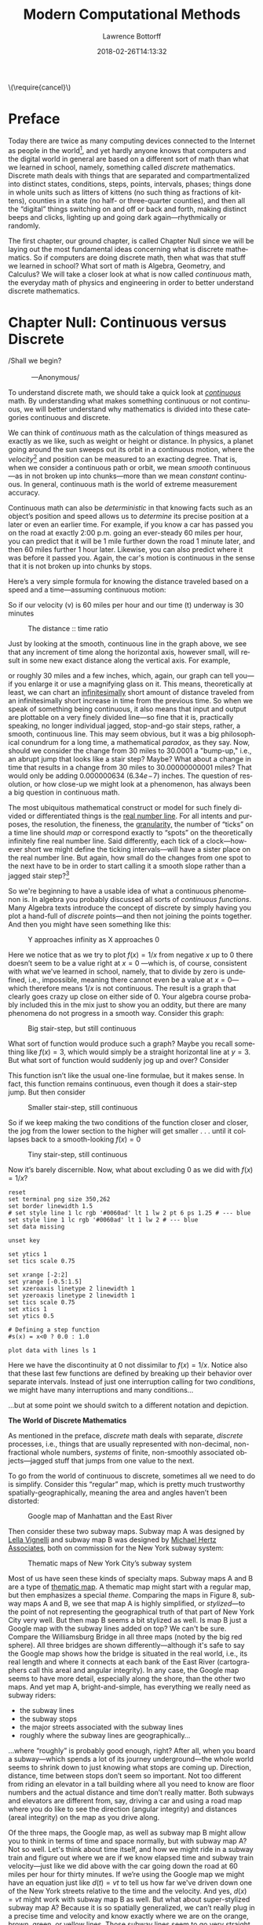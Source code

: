 #+TITLE: Modern Computational Methods
#+AUTHOR: Lawrence Bottorff
#+EMAIL: borgauf@gmail.com
#+DATE: 2018-02-26T14:13:32
#+Filetags: :elisp
#+LANGUAGE:  en
# #+INFOJS_OPT: view:showall ltoc:t mouse:underline path:http://orgmode.org/org-info.js
#+HTML_HEAD: <link rel="stylesheet" href="../data/stylesheet.css" type="text/css">
#+EXPORT_SELECT_TAGS: export
#+EXPORT_EXCLUDE_TAGS: noexport
#+OPTIONS: H:15 num:15 toc:nil \n:nil @:t ::t |:t _:{} *:t ^:{} prop:t
#+OPTIONS: prop:t
# This makes MathJax not work
# #+OPTIONS: tex:imagemagick
# this makes MathJax work
#+OPTIONS: tex:t
# This also replaces MathJax with images, i.e., don’t use.
# #+OPTIONS: tex:dvipng
#+LATEX_CLASS: article
#+LATEX_CLASS_OPTIONS: [american]
# Setup tikz package for both LaTeX and HTML export:
#+LATEX_HEADER: \usepackqqqage{tikz}
#+LATEX_HEADER: \usepackage{commath}
#+LaTeX_HEADER: \usepackage{pgfplots}
#+LaTeX_HEADER: \usepackage{sansmath}
#+LaTeX_HEADER: \usepackage{mathtools}
# #+HTML_MATHJAX: align: left indent: 5em tagside: left font: Neo-Euler
#+PROPERTY: header-args:latex+ :packages '(("" "tikz"))
#
#+PROPERTY: header-args:latex+ :exports results :fit yes
#
#+STARTUP: showall
#+STARTUP: align
#+STARTUP: indent
#+STARTUP: entitiespretty
#+STARTUP: logdrawer
#+STARTUP: inlineimages

#+html: \(\require{cancel}\)

* Preface

Today there are twice as many computing devices connected to the Internet as people in the world[fn:1], and yet hardly anyone knows that computers and the digital world in general are based on a different sort of math than what we learned in school, namely, something called /discrete/ mathematics. Discrete math deals with things that are separated and compartmentalized into distinct states, conditions, steps, points, intervals, phases; things done in whole units such as litters of kittens (no such thing as fractions of kittens), counties in a state (no half- or three-quarter counties), and then all the “digital” things switching on and off or back and forth, making distinct beeps and clicks, lighting up and going dark again---rhythmically or randomly.

The first chapter, our ground chapter, is called Chapter Null since we will be laying out the most fundamental ideas concerning what is discrete mathematics. So if computers are doing discrete math, then what was that stuff we learned in school? What sort of math is Algebra, Geometry, and Calculus? We will take a closer look at what is now called /continuous/ math, the everyday math of physics and engineering in order to better understand discrete mathematics.


* Chapter Null: Continuous versus Discrete

#+BEGIN_verse
/Shall we begin?\\
            ---Anonymous/
#+END_verse

To understand discrete math, we should take a quick look at /[[https://en.wikipedia.org/wiki/Mathematical_analysis][continuous]]/ math. By understanding what makes something continuous or not continuous, we will better understand why mathematics is divided into these categories continuous and discrete.

We can think of /continuous/ math as the calculation of things measured as exactly as we like, such as weight or height or distance. In physics, a planet going around the sun sweeps out its orbit in a continuous motion, where the /velocity/[fn:2] and position can be measured to an exacting degree. That is, when we consider a continuous path or orbit, we mean /smooth/ continuous---as in not broken up into chunks---more than we mean /constant/ continuous. In general, continuous math is the world of extreme measurement accuracy.

Continuous math can also be /deterministic/ in that knowing facts such as an object’s position and speed allows us to /determine/ its precise position at a later or even an earlier time. For example, if you know a car has passed you on the road at exactly 2:00 p.m. going an ever-steady  $60$ miles per hour, you can predict that it will be $1$ mile further down the road $1$ minute later, and then $60$ miles further $1$ hour later. Likewise, you can also predict where it was before it passed you. Again, the car's motion is continuous in the sense that it is not broken up into chunks by stops.

Here’s a very simple formula for knowing the distance traveled based on a speed and a time---assuming continuous motion:

\begin{align*}
d(t) = vt
\end{align*}

So if our velocity (v) is $60$ miles per hour and our time (t) underway is $30$ minutes

\begin{align*}
d & = \frac{60 \, miles}{hour} \cdot \frac{30 \, minutes}{1} \\
& = \frac{60 \, miles}{\cancel{hour}} \cdot \frac {1 \, \cancel{hour}}{2} \\
& = \frac{60 \, miles }{2} \\
& = 30 \, miles.
\end{align*}

#+begin_src gnuplot :exports results :file images/continuous1.png
reset

# set title "Distance over time at 60 mph"
set tics font "Helvetica,10"
set xlabel "t in minutes"
set xrange [0:60]
set xtics 0,5,60


set ylabel "d in miles"
set yrange [0:60]
set ytics 0,5,60

set grid
set terminal png size 460, 307

d(x) = 60*(x/60) 

plot d(x) w l lw 1
#+end_src

#+caption: The distance :: time ratio
#+RESULTS:
[[file:images/continuous1.png]]

Just by looking at the smooth, continuous line in the graph above, we see that any increment of time along the horizontal axis, however small, will result in some new exact distance along the vertical axis. For example,

\begin{align*}
d & = 60 \, mph \cdot 0.50001 \, hours \\
& = 30.0006 \, miles
\end{align*}

or roughly $30$ miles and a few inches, which, again, our graph can tell you---if you enlarge it or use a magnifying glass on it. This means, theoretically at least,  we can chart an [[https://en.oxforddictionaries.com/definition/us/infinitesimal][infinitesimally]] short amount of distance traveled from an infinitesimally short increase in time from the previous time. So when we speak of something being continuous, it also means that input and output are plottable on a very finely divided line---so fine that it is, practically speaking, no longer individual jagged, stop-and-go stair steps, rather, a smooth, continuous line. This may seem obvious, but it was a big philosophical conundrum for a long time, a mathematical /paradox/, as they say. Now, should we consider the change from $30$ miles to $30.0001$ a "bump-up," i.e., an abrupt jump that looks like a stair step? Maybe? What about a change in time that results in a change from $30$ miles to $30.00000000001$ miles? That would only be adding $0.000000634$ ($6.34e\!-\!7$) inches. The question of resolution, or how close-up we might look at a phenomenon, has always been a big question in continuous math.

The most ubiquitous mathematical construct or model for such finely divided or differentiated things is the [[https://en.wikipedia.org/wiki/Real_line][real number line]]. For all intents and purposes, the resolution, the fineness, the [[https://en.oxforddictionaries.com/definition/us/granular][granularity,]] the number of “ticks” on a time line should /map/ or correspond exactly to “spots” on the theoretically infinitely fine real number line. Said differently, each tick of a clock---however short we might define the ticking intervals---will have a sister place on the real number line. But again, how small do the changes from one spot to the next have to be in order to start calling it a smooth slope rather than a jagged stair step?[fn:3] 

So we're beginning to have a usable idea of what a continuous phenomenon is. In algebra you probably discussed all sorts of /continuous functions/. Many Algebra texts introduce the concept of discrete by simply having you plot a hand-full of /discrete/ points---and then not joining the points together. And then you might have seen something like this:

\begin{align*}
f(x) = \frac{1}{x}
\end{align*}

#+begin_src gnuplot :exports results :file images/oneoverx1.png
reset

set xrange [-8:8]
set xtics -8,2,8


set yrange [-8:8]
set ytics -8,2,8

set xzeroaxis linetype 3 linewidth 1
set yzeroaxis linetype 3 linewidth 1

set grid
set terminal png size 360, 360

f(x) = 1/x 

plot f(x) w l lw 1
#+end_src

#+caption: Y approaches infinity as X approaches 0
#+RESULTS:
[[file:images/oneoverx1.png]]

Here we notice that as we try to plot $f(x) = 1/x$ from negative $x$ up to $0$ there doesn’t seem to be a value right at $x = 0$ ---which is, of course, consistent with what we’ve learned in school, namely, that to divide by zero is undefined, i.e., impossible, meaning there cannot even be a value at $x = 0$---which therefore means $1/x$ is not continuous. The result is a graph that clearly goes crazy up close on either side of $0$. Your algebra course probably included this in the mix just to show you an oddity, but there are many phenomena do not progress in a smooth way. Consider this graph: 

#+begin_src gnuplot :exports results :file images/test4.png
reset

set terminal png size 350,262

# color definitions
set border linewidth 1.5
set style line 1 lc rgb '#0060ad' lt 1 lw 2 # --- blue

unset key

set xrange [-2:2]
set yrange [-0.5:1.5]
set xzeroaxis linetype 2 linewidth 1
set yzeroaxis linetype 2 linewidth 1
set tics scale 0.75
set xtics 1
set ytics 0.5

# Defining a step function
s(x) = x<0 ? 0 : 1 

# Use a higher number of samples for the function (default: 100) to get a sharp
# step and not a slope.
set samples 1000

plot s(x) with lines ls 1
#+end_src

#+caption: Big stair-step, but still continuous
#+RESULTS:
[[file:images/test4.png]]

What sort of function would produce such a graph? Maybe you recall something like $f(x) = 3$, which would simply be a straight horizontal line at $y = 3$. But what sort of function would suddenly jog up and over? Consider

\begin{align*}
 s(x) = \left\{ 
   \begin{array}
        {r@{\quad \mathrm{if} \quad}l} 1  & \, x \geq 0, \\
                   \!\! 0  &  x < 0
   \end{array} \right .
 \end{align*}

This function isn’t like the usual one-line formulae, but it makes sense. In fact, this function remains continuous, even though it does a stair-step jump. But then consider

\begin{align*}
 s(x) = \left\{ 
   \begin{array}
        {r@{\quad \mathrm{if} \quad}l} 0.03  & \, x \geq 0, \\
                   \!\! -0.03  &  x < 0
   \end{array} \right .
 \end{align*}

#+begin_src gnuplot :exports results :file images/test5.png
reset

set terminal png size 350,262

# color definitions
set border linewidth 1.5
set style line 1 lc rgb '#0060ad' lt 1 lw 2 # --- blue

unset key

set xrange [-2:2]
set yrange [-0.5:1.5]
set xzeroaxis linetype 2 linewidth 1
set yzeroaxis linetype 2 linewidth 1
set tics scale 0.75
set xtics 1
set ytics 0.5

# Defining a step function
s(x) = x<0 ? -0.03 : 0.03 

# Use a higher number of samples for the function (default: 100) to get a sharp
# step and not a slope.
set samples 1000

plot s(x) with lines ls 1
#+end_src

#+caption: Smaller stair-step, still continuous
#+RESULTS:
[[file:images/test5.png]]

So if we keep making the two conditions of the function closer and closer, the jog from the lower section to the higher will get smaller . . . until it collapses back to a smooth-looking $f(x) = 0$

\begin{align*}
 s(x) = \left\{ 
   \begin{array}
        {r@{\quad \mathrm{if} \quad}l} 0.003  & \, x \geq 0, \\
                   \!\! -0.003  &  x < 0
   \end{array} \right .
 \end{align*}

#+begin_src gnuplot :exports results :file images/jog2.png
reset

set terminal png size 350,262

# color definitions
set border linewidth 1.5
set style line 1 lc rgb '#0060ad' lt 1 lw 2 # --- blue

unset key

set xrange [-2:2]
set yrange [-0.5:1.5]
set xzeroaxis linetype 2 linewidth 1
set yzeroaxis linetype 2 linewidth 1
set tics scale 0.75
set xtics 1
set ytics 0.5

# Defining a step function
s(x) = x<0 ? -0.003 : 0.003 

# Use a higher number of samples for the function (default: 100) to get a sharp
# step and not a slope.
set samples 10000

plot s(x) with lines ls 1
#+end_src 

#+caption: Tiny stair-step, still continuous
#+RESULTS:
[[file:images/jog2.png]]

Now it’s barely discernible. Now, what about excluding $0$ as we did with $f(x) = 1/x$?

\begin{align*}
 s(x) = \left\{ 
   \begin{array}
        {r@{\quad \mathrm{if} \quad}l} 0  & \, -2 < x < 0, \\
                   \!\! 1  &  0 < x < 2
   \end{array} \right .
 \end{align*}

#+begin_comment
#+tblname: mydata 
|     -2 | 0 |
| -0.015 | 0 |
|        |   |
|  0.015 | 1 |
|      2 | 1 |
#+end_comment



# #+begin_src gnuplot :var data=mydata :exports results :file images/gap1.png
#+begin_src gnuplot :var data=mydata :results output :file images/gap1.png
reset
set terminal png size 350,262
set border linewidth 1.5
# set style line 1 lc rgb '#0060ad' lt 1 lw 2 pt 6 ps 1.25 # --- blue
set style line 1 lc rgb '#0060ad' lt 1 lw 2 # --- blue
set data missing

unset key

set ytics 1
set tics scale 0.75

set xrange [-2:2]
set yrange [-0.5:1.5]
set xzeroaxis linetype 2 linewidth 1
set yzeroaxis linetype 2 linewidth 1
set tics scale 0.75
set xtics 1
set ytics 0.5

# Defining a step function
#s(x) = x<0 ? 0.0 : 1.0 

plot data with lines ls 1
#+end_src

#+caption: No longer continuous
#+RESULTS:
[[file:images/gap1.png]]


Here we have the discontinuity at $0$ not dissimilar to  $f(x) = 1/x$. Notice also that these last few functions are defined by breaking up their behavior over separate intervals. Instead of just one interruption calling for two /conditions/, we might have many interruptions and many conditions...

\begin{align*}
 s(x) = \left\{ 
   \begin{array}
        {r@{\quad \mathrm{if} \quad}l} 0  & \, -2 < x < 0, \\
                   \!\! 1  &  0 < x < 2, \\
                   \!\! 2  &  2 < x < 4, \\
                   \!\! 3  &  4 < x < 6.
   \end{array} \right .
 \end{align*}

...but at some point we should switch to a different notation and depiction.


*The World of Discrete Mathematics*

As mentioned in the preface, /discrete/ math deals with separate, /discrete/ processes, i.e., things that are usually represented with non-decimal, non-fractional whole numbers, /systems/ of finite, non-smoothly associated objects---jagged stuff that jumps from one value to the next.

To go from the world of continuous to discrete, sometimes all we need to do is simplify. Consider this “regular” map, which is pretty much trustworthy spatially-geographically, meaning the area and angles haven’t been distorted:

#+caption: Google map of Manhattan and the East River
[[file:images/Manhattan.png]]

Then consider these two subway maps. Subway map A was designed by [[https://en.wikipedia.org/wiki/Lella_Vignelli][Lella Vignelli]] and subway map B was designed by [[https://en.wikipedia.org/wiki/Michael_Hertz_Associates][Michael Hertz Associates]], both on commission for the New York subway system:

#+caption: Thematic maps of New York City’s subway system
[[file:images/subwaymaps.png]]

Most of us have seen these kinds of specialty maps. Subway maps A and B are a type of [[https://en.wikipedia.org/wiki/Thematic_map][thematic map]]. A thematic map might start with a regular map, but then emphasizes a special /theme/. Comparing the maps in Figure 8, subway maps A and B, we see that map A is highly simplified, or /stylized/---to the point of not representing the geographical truth of that part of New York City very well. But then map B seems a bit stylized as well. Is map B just a Google map with the subway lines added on top? We can't be sure. Compare the Williamsburg Bridge in all three maps (noted by the big red sphere). All three bridges are shown differently---although it's safe to say the Google map shows how the bridge is situated in the real world, i.e., its real length and where it connects at each bank of the East River (cartographers call this areal and angular integrity). In any case, the Google map seems to have more detail, especially along the shore, than the other two maps. And yet map A, bright-and-simple, has everything we really need as subway riders:

- the subway lines
- the subway stops
- the major streets associated with the subway lines
- roughly where the subway lines are geographically...

...where “roughly” is probably good enough, right? After all, when you board a subway---which spends a lot of its journey underground---the whole world seems to shrink down to just knowing what stops are coming up. Direction, distance, time between stops don’t seem so important. Not too different from riding an elevator in a tall building where all you need to know are floor numbers and the actual distance and time don’t really matter. Both subways and elevators are different from, say, driving a car and using a road map where you do like to see the direction (angular integrity) and distances (areal integrity) on the map as you drive along.

Of the three maps, the Google map, as well as subway map B might allow you to think in terms of time and space normally, but with subway map A? Not so well. Let's think about time itself, and how we might ride in a subway train and figure out where we are if we know elapsed time and subway train velocity---just like we did above with the car going down the road at $60$ miles per hour for thirty minutes. If we’re using the Google map we might have an equation just like $d(t)=vt$ to tell us how far we've driven down one of the New York streets relative to the time and the velocity. And yes, $d(x)=vt$ might work with subway map B as well. But what about super-stylized subway map A? Because it is so spatially generalized, we can’t really plug in a precise time and velocity and know exactly where we are on the orange, brown, green, or yellow lines. Those subway lines seem to go very straight then suddenly make right-angle turns. That’s /not/ how the lines run in reality. We might still try to create a formula for map A, however. not based on time and velocity. Let’s consider a very small corner of the New York City Subway, namely, the Staten Island Railroad:

#+caption: Staten Island Railroad
[[file:images/SIR.png]]


Taken from the Vignelli map, we can see this rendition of Staten Island is not meant to be geographically accurate. Let’s take a stab at creating a function:

\begin{align*}
S(n) = ???
\end{align*}

??? indeed. What are we trying to do here? So if we’re not asking for an exact distance or position---which we can’t really get from such an abstracted map---can we perhaps create a formula that tells us which subway station corresponds to a stop number on the line? For example, what station is the fifteenth stop? Here is our first attempt:

\begin{align*}
S(15) = M\sdot15 = Annadale
\end{align*}

where $M$ is some sort of subway stop machine and $M$ “times” a whole number (up to $21$) results in the name of a station. We’re stuck. . . .

In the past you probably skipped over this issue entirely by simply creating a table such as this:

#+tblname: sirtable
| STOP | STATION         |
|------+-----------------|
|    1 | St. George      |
|    2 | Tomkinsville    |
|    3 | Stapleton       |
|    4 | Clifton         |
|    5 | Grasmere        |
|    6 | Old Town        |
|    7 | Dongan Hills    |
|    8 | Jefferson       |
|    9 | Grant           |
|   10 | New Dorp        |
|   11 | Oakwood Heights |
|   12 | Bay Terrace     |
|   13 | Great Kills     |
|   14 | Eltingville     |
|   15 | Annadale        |
|   16 | Hugenot         |
|   17 | Prince’s Bay    |
|   18 | Pleasant Plains |
|   19 | Richmond Valley |
|   20 | Arthur Kill     |
|   21 | Tottenville     |

then plotted the values onto a two-dimensional Cartesian coordinate system. But the graph of this data wouldn’t be possible---we have numbers for the horizontal axis, but just words for the vertical axis. Nonsensical.

In general, math likes to package phenomena as concisely as possible. After all, Algebra got its start when [[https://en.wikipedia.org/wiki/Muhammad_ibn_Musa_al-Khwarizmi][Muhammad ibn Musa al-Khwarizmi]] first began abstracting individual mathematical statements into general symbols.

Now, let's go back to one of the main differences between continuous and discrete, namely, how we get from one place or situation to the next. Do we go smoothly or in separate, discrete jumps? Consider input values for the simple equations below:

\begin{align*}
f(t) = 2t \\
f(n) = 2n
\end{align*}

By $t$ we mean /time/ and by $n$ we mean whole numbers. But we know from our discussion above that time is a dimension that can be very finely divided, so fine that when we plot time it can seem all but continuous.[fn:4] 

Fibonacci, factorial...


 

Which map do you like best? It's probably a matter of taste. Again, neither of the subway maps could be called accurate for exact measurements. However, the bright-and-simple mapping style depicted on the left has come to dominate subway maps. Now, let's see a really clever simplification from the early eighteenth century called /[[https://en.wikipedia.org/wiki/Seven_Bridges_of_K%25C3%25B6nigsberg][The Seven Bridges of Königsberg]]/ by the Swiss mathematician [[https://en.wikipedia.org/wiki/Leonhard_Euler][Leonhard Euler]].


#+caption: The seven bridges of Königsberg
[[file:images/eulerbridges.png]]

Euler, who lived and worked in the Prussian city of Königsberg, wondered if he could cross each of the seven bridges over the Pregel River connecting the city's north bank, south bank, and the two islands one after the other and, with no repeated crossings, deliver him back to his starting point.

Looking at the three images above, it seems the last image has no real geography to it at all. But if you study how the original map is thematically stylized into the middle map, then you might be ready for the next leap of abstraction, namely, that the whole issue of land, rivers, and bridges can be reduced to something of points and lines---with no concern for its reality geographically. This was quite the sensation back in the 1730s

But to what end are we making this crazy spatial abstraction? It turns out the main motivation for this geography-free diagram was the simple question of whether a person could walk across each and every bridge in succession and get back to the starting point---without retracing, i.e., recrossing a bridge.

The /Seven Bridges of Königsberg/ problem is considered the birth of /[[https://en.wikipedia.org/wiki/Graph_theory][graph theory]]/, a prominent member of the discrete mathematics family. A graph in this context is not a Cartesian graph, but a set of points, or, technically, /vertices/ (singular: /vertex[fn:5]/) and the lines, or, technically /edges/ that connect the vertices.


Consider a coin-operated turnstile[fn:6]. You put a coin or token in and it allows you to push through the metal bar; otherwise, the bar blocks your passage.

#+caption: Torniquet-style turnstile
[[file:images/Torniqueterevolution.jpg]]

We can model a pay turnstile as a system with two states: *locked* and *unlocked*. Let's look at a table:


#+tblname: turnstile
|---------------+-------+------------+--------------------------------------------------------------|
| Current State | Input | Next State | Output                                                       |
|---------------+-------+------------+--------------------------------------------------------------|
| Locked        | coin  | Unlocked   | Unlocks the turnstile so that the customer can push through. |
|               | push  | Locked     | None                                                         |
|---------------+-------+------------+--------------------------------------------------------------|
| Unlocked      | coin  | Unlocked   | None                                                         |
|               | push  | Locked     | When the customer has pushed through, locks the turnstile.   |
|---------------+-------+------------+--------------------------------------------------------------|









* The so-called real-world

In regular math we see /[[https://en.wikipedia.org/wiki/Function_(mathematics)][functions]]/, expressions, equations. A function is a statement, an equation is a statement, a mathematical expression is also a statement of some mathematical relationship, hopefully accurate and true. Math builds, derives, juxtaposes functions, expressions, equations to get at some basic, fundamental truth of the matter at hand. With an equation like $y = y_0e^{kt}$ we see a factory

#+CAPTION: Courtesy of [[https://commons.wikimedia.org/wiki/File:Function_machine2.svg][Wikimedia Commons]]
[[file:./images/200px-Function_machine2.svg.png]]

of sorts that takes a thing $y$, perhaps a bacteria blob---at an initial starting time $t = 0$, that is, the blob's state at $y_0$---and multiplies it by [[https://en.wikipedia.org/wiki/E_(mathematical_constant)][Euler's "magic" constant]] $e$ raised to the power of $kt$, where $t$ is time and $k$ is a constant, i.e., $e^{kt}$. What is this for? What does it do? Well, to begin answering this question many mathematics teachers would first want their students to know where the equation came from---maybe not the whole historical rendition of when and who plucked it out of the /mathematical void/---but students should see that it is /derived/ using valid, mathematically-legal substitutions and simplifications from a more basic mathematical statement

\begin{align*}
\frac{dy}{dt} = ky
\end{align*}

. . . then the students do some homework problems, and maybe see in on a test. And there the ball stops---until a day comes when one of them must use the /[[https://en.wikipedia.org/wiki/Exponential_growth][exponential rate of growth]] (or decay) dependent on initial size/ formula in a real-world setting---invariably on a computer; invariably in a much messier situation than the Calculus text problem set.


We will use the language /Racket/ the computerization of math and numerical things Emacs Lisp is a "dialect" of Common Lisp, which means it does a few things slightly different than mainstream Common Lisp, but is still a Lisp programming language. Why should we use Emacs Lisp? Because it is tightly integrated with the editor we will use, Emacs. And why should we use Lisp? Because it is a very powerful language with a long and storied history. Some people say Lisp is /the/ most powerful language.

Being a Lisp, /Elisp/, as Emacs Lisp is nicknamed, comes from a long tradition of higher-level research computer science. Lisp (an acronym for LISt Processor) is very old (only Fortran is older) and is based on /functional/ and /declarative/ computing paradigms. What is a /functional/ and a /declarative/ programming language? We will explore these concepts as we learn Elisp. But for now just think of a regular mathematical function such as

\begin{align*}
f(x) = x^2.
\end{align*}

The first thing we see is that we /declare/ rather than describe imperatively a relationship. Before the Persian scholar al-Khwarizmi of the ninth century, mathematics could be rather wordy. Al-Khwarizmi is credited with starting Algebra, which is based on the concept of symbols such as letters representing numbers. Therefore, we can write

\rightarrow /take 5 from the user and store it in a memory location/\\
\rightarrow /make a copy of 5 and put it in a new memory location/\\
\rightarrow /multiply 5 and 5 together and put the answer 25 in a memory location/\\
\rightarrow /present the answer 25 to the screen/


as

#+begin_src emacs-lisp
(defun f (x)
  (* x x))
#+end_src



* data                                               :noexport:

#+tblname: mydata 
|     -2 | 0 |
| -0.015 | 0 |
|        |   |
|  0.015 | 1 |
|      2 | 1 |

* Footnotes

[fn:1] As of 2018.

[fn:2] Velocity is a composite of both speed and direction. In Vector Calculus, velocity is a /vector/ and is typically drawn as an arrow, while speed alone is just an amount, or a /scalar/. So imagine an arrow pointing in a direction, then /scale/ that arrow as big as the speed is large. This means speed and velocity are not the same thing. Velocity is speed in a certain direction. Hence, something going $30$ miles per hour north has a different velocity than something going $30$ miles per hour west.

[fn:3] For a small experiment, grab a magnifying glass and look at the diagonal line in the first diagram on your device’s monitor. Even with a high-resolution screen you should see [[https://en.wikipedia.org/wiki/Jaggies][jaggies]], or the effects of computer screens being, in fact, made up of millions of /individual/ pixels. "Aha!" you might say, "so this isn't continuous after all!" To be sure, the concept of continuous and discrete can be slippery, especially when it comes to their depiction.

[fn:4] In fact, when you learn about Calculus and the basic idea behind a derivative

[fn:5] Investigate, perhaps, all the different meanings /vertex/ can have [[https://en.wikipedia.org/wiki/Vertex][here]] at Wikipedia.

[fn:6] Borrowed from [[https://en.wikipedia.org/wiki/Finite-state_machine][Wikipedia's "Finite-state machine"]] article.

[fn:7] Warning: Soapbox rant! Pocket calculators (often referred to as "graphing calculators") are dinosaurs from the dustbin of history. This author relies on [[https://en.wikipedia.org/wiki/Free_and_open-source_software][all-free software]] running on the [[https://en.wikipedia.org/wiki/Linux][GNU/Linux]] operating system, which, in turn, is running on a used laptop from Ebay. For the price of a "graphing calculator" you can have what you really should have, i.e., a real computer running world-class, state-of-the-art STEM software. And this is not just my opinion. In fact, the elite universities and research entities rely on exactly what I'm using now, which, again, cost me /less/ than a high-end calculator.

